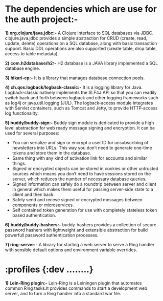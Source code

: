* The dependencies which are use for the auth project:-

*1) org.clojure/java.jdbc:-* A Clojure interface to SQL databases via JDBC.
clojure.java.jdbc provides a simple abstraction for CRUD (create, read,
update, delete) operations on a SQL database, along with basic transaction
support. Basic DDL operations are also supported (create table, drop table,
access to table metadata).

*2) com.h2database/h2:-* H2 database is a JAVA library implemented a SQL database engine.

*3) hikari-cp:-* It is a library that manages database connection pools.

*4) ch.qos.logback/logback-classic:-* It is a logging library for Java. Logback-classic natively implements the SLF4J API so that you can readily switch back and forth between logback and other logging frameworks such as log4j or java.util.logging (JUL).
The logback-access module integrates with Servlet containers, such as Tomcat and Jetty, to provide HTTP-access log functionality.

*5) buddy/buddy-sign:-* Buddy sign module is dedicated to provide a high level abstraction for web ready message signing and encryption. It can be used for several purposes:
    + You can serialize and sign or encrypt a user ID for unsubscribing of newsletters into URLs. This way you don’t need to generate one-time tokens and store them in the database.
    + Same thing with any kind of activation link for accounts and similar things.
    + Signed or encrypted objects can be stored in cookies or other untrusted sources which means you don’t need to have sessions stored on the server, which reduces the number of necessary database queries.
    + Signed information can safely do a roundtrip between server and client in general which makes them useful for passing server-side state to a client and then back.
    + Safely send and receve signed or encrypted messages between components or microservices.
    + Self contained token generation for use with completely stateless token based authentication.

*6) buddy/buddy-hashers:-* buddy-hashers provides a collection of secure password hashers with lightweight and extensible abstraction for build powerfull password authentication processes.

*7) ring-server:-* A library for starting a web server to serve a Ring handler with sensible default options and environment variable overrides.

* :profiles {:dev ........}
*1) Lein-Ring plugin:-* Lein-Ring is a Leiningen plugin that automates common Ring tasks.It provides commands to start a development web server, and to turn a Ring handler into a standard war file.
